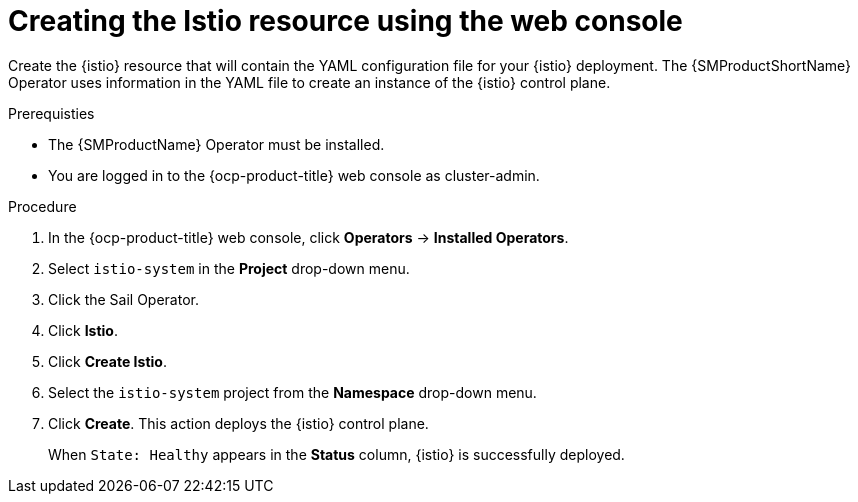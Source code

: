 :_mod-docs-content-type: Procedure
[id="ossm-creating-istio-resource"]
= Creating the Istio resource using the web console
:context: ossm-creating-istio-resource-using-console

Create the {istio} resource that will contain the YAML configuration file for your {istio} deployment. The {SMProductShortName} Operator uses information in the YAML file to create an instance of the {istio} control plane.

.Prerequisties

* The {SMProductName} Operator must be installed.

* You are logged in to the {ocp-product-title} web console as cluster-admin.

.Procedure

. In the {ocp-product-title} web console, click *Operators* -> *Installed Operators*.

. Select `istio-system` in the *Project* drop-down menu.

. Click the Sail Operator.

. Click *Istio*.

. Click *Create Istio*.

. Select the `istio-system` project from the *Namespace* drop-down menu.

. Click *Create*. This action deploys the {istio} control plane.
+
When `State: Healthy` appears in the *Status* column, {istio} is successfully deployed.
